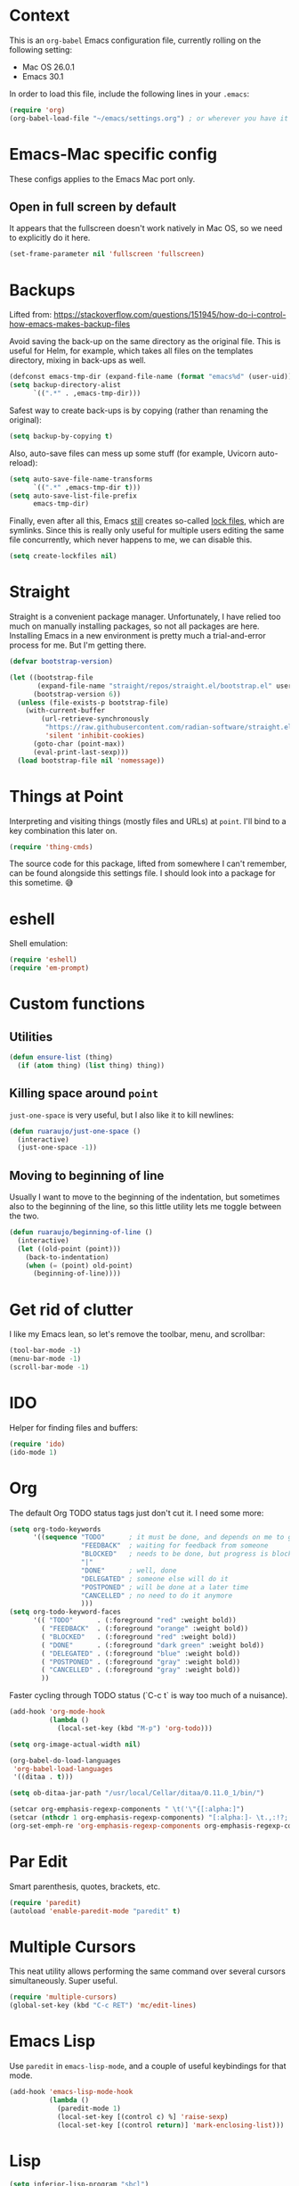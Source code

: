 #+OPTIONS: toc

* Context

  This is an ~org-babel~ Emacs configuration file, currently rolling on the following setting:

  - Mac OS 26.0.1
  - Emacs 30.1

  In order to load this file, include the following lines in your ~.emacs~:

#+BEGIN_SRC emacs-lisp :tangle no
  (require 'org)
  (org-babel-load-file "~/emacs/settings.org") ; or wherever you have it
#+END_SRC

* Emacs-Mac specific config

  These configs applies to the Emacs Mac port only.

** Open in full screen by default

  It appears that the fullscreen doesn't work natively in Mac OS, so we need to explicitly do it
  here.

#+BEGIN_SRC emacs-lisp
  (set-frame-parameter nil 'fullscreen 'fullscreen)
#+END_SRC

* Backups

  Lifted from:
  https://stackoverflow.com/questions/151945/how-do-i-control-how-emacs-makes-backup-files

  Avoid saving the back-up on the same directory as the original file.  This is useful for Helm, for
  example, which takes all files on the templates directory, mixing in back-ups as well.

#+BEGIN_SRC emacs-lisp
  (defconst emacs-tmp-dir (expand-file-name (format "emacs%d" (user-uid)) temporary-file-directory))
  (setq backup-directory-alist
        `((".*" . ,emacs-tmp-dir)))
#+END_SRC

  Safest way to create back-ups is by copying (rather than renaming the original):

#+BEGIN_SRC emacs-lisp
  (setq backup-by-copying t)
#+END_SRC

  Also, auto-save files can mess up some stuff (for example, Uvicorn auto-reload):

#+BEGIN_SRC emacs-lisp
  (setq auto-save-file-name-transforms
        `((".*" ,emacs-tmp-dir t)))
  (setq auto-save-list-file-prefix
        emacs-tmp-dir)
#+END_SRC

  Finally, even after all this, Emacs _still_ creates so-called _lock files_, which are symlinks.
  Since this is really only useful for multiple users editing the same file concurrently, which
  never happens to me, we can disable this.

#+BEGIN_SRC emacs-lisp
  (setq create-lockfiles nil)
#+END_SRC

* Straight

  Straight is a convenient package manager.  Unfortunately, I have relied too much on manually
  installing packages, so not all packages are here.  Installing Emacs in a new environment is
  pretty much a trial-and-error process for me.  But I'm getting there.

#+BEGIN_SRC emacs-lisp
  (defvar bootstrap-version)

  (let ((bootstrap-file
         (expand-file-name "straight/repos/straight.el/bootstrap.el" user-emacs-directory))
        (bootstrap-version 6))
    (unless (file-exists-p bootstrap-file)
      (with-current-buffer
          (url-retrieve-synchronously
           "https://raw.githubusercontent.com/radian-software/straight.el/develop/install.el"
           'silent 'inhibit-cookies)
        (goto-char (point-max))
        (eval-print-last-sexp)))
    (load bootstrap-file nil 'nomessage))
#+END_SRC

* Things at Point

  Interpreting and visiting things (mostly files and URLs) at ~point~.  I'll bind to a key
  combination this later on.

#+BEGIN_SRC emacs-lisp
  (require 'thing-cmds)
#+END_SRC

  The source code for this package, lifted from somewhere I can't remember, can be found alongside
  this settings file.  I should look into a package for this sometime.  😅

* eshell

  Shell emulation:

#+BEGIN_SRC emacs-lisp
(require 'eshell)
(require 'em-prompt)
#+END_SRC

* Custom functions

** Utilities

#+BEGIN_SRC emacs-lisp
  (defun ensure-list (thing)
    (if (atom thing) (list thing) thing))
#+END_SRC

** Killing space around ~point~

   ~just-one-space~ is very useful, but I also like it to kill newlines:

#+BEGIN_SRC emacs-lisp
  (defun ruaraujo/just-one-space ()
    (interactive)
    (just-one-space -1))
#+END_SRC

** Moving to beginning of line

   Usually I want to move to the beginning of the indentation, but sometimes also to the beginning
   of the line, so this little utility lets me toggle between the two.

#+BEGIN_SRC emacs-lisp
  (defun ruaraujo/beginning-of-line ()
    (interactive)
    (let ((old-point (point)))
      (back-to-indentation)
      (when (= (point) old-point)
        (beginning-of-line))))
#+END_SRC

* Get rid of clutter

  I like my Emacs lean, so let's remove the toolbar, menu, and scrollbar:

#+BEGIN_SRC emacs-lisp
  (tool-bar-mode -1)
  (menu-bar-mode -1)
  (scroll-bar-mode -1)
#+END_SRC

* IDO

  Helper for finding files and buffers:

#+BEGIN_SRC emacs-lisp
  (require 'ido)
  (ido-mode 1)
#+END_SRC

* Org

  The default Org TODO status tags just don't cut it.  I need some more:

#+BEGIN_SRC emacs-lisp
  (setq org-todo-keywords
        '((sequence "TODO"      ; it must be done, and depends on me to get it done 
                    "FEEDBACK"  ; waiting for feedback from someone
                    "BLOCKED"   ; needs to be done, but progress is blocked by some condition
                    "|"
                    "DONE"      ; well, done
                    "DELEGATED" ; someone else will do it
                    "POSTPONED" ; will be done at a later time
                    "CANCELLED" ; no need to do it anymore
                    )))
  (setq org-todo-keyword-faces
        '(( "TODO"      . (:foreground "red" :weight bold))
          ( "FEEDBACK"  . (:foreground "orange" :weight bold))
          ( "BLOCKED"   . (:foreground "red" :weight bold))
          ( "DONE"      . (:foreground "dark green" :weight bold))
          ( "DELEGATED" . (:foreground "blue" :weight bold))
          ( "POSTPONED" . (:foreground "gray" :weight bold))
          ( "CANCELLED" . (:foreground "gray" :weight bold))
          ))
#+END_SRC

  Faster cycling through TODO status (`C-c t` is way too much of a nuisance).

#+BEGIN_SRC emacs-lisp
  (add-hook 'org-mode-hook
            (lambda ()
              (local-set-key (kbd "M-p") 'org-todo)))
#+END_SRC


#+BEGIN_SRC emacs-lisp
  (setq org-image-actual-width nil)

  (org-babel-do-load-languages
   'org-babel-load-languages
   '((ditaa . t)))

  (setq ob-ditaa-jar-path "/usr/local/Cellar/ditaa/0.11.0_1/bin/")

  (setcar org-emphasis-regexp-components " \t('\"{[:alpha:]")
  (setcar (nthcdr 1 org-emphasis-regexp-components) "[:alpha:]- \t.,:!?;'\")}\\")
  (org-set-emph-re 'org-emphasis-regexp-components org-emphasis-regexp-components)
#+END_SRC

* Par Edit

  Smart parenthesis, quotes, brackets, etc.

#+BEGIN_SRC emacs-lisp
  (require 'paredit)
  (autoload 'enable-paredit-mode "paredit" t)
#+END_SRC

* Multiple Cursors

  This neat utility allows performing the same command over several cursors simultaneously.  Super
  useful.

#+BEGIN_SRC emacs-lisp
  (require 'multiple-cursors)
  (global-set-key (kbd "C-c RET") 'mc/edit-lines)
#+END_SRC

* Emacs Lisp

  Use ~paredit~ in ~emacs-lisp-mode~, and a couple of useful keybindings for that mode.

#+BEGIN_SRC emacs-lisp
  (add-hook 'emacs-lisp-mode-hook
            (lambda ()
              (paredit-mode 1)
              (local-set-key [(control c) %] 'raise-sexp)
              (local-set-key [(control return)] 'mark-enclosing-list)))
#+END_SRC

* Lisp

#+BEGIN_SRC emacs-lisp
  (setq inferior-lisp-program "sbcl")

  (org-babel-do-load-languages
   'org-babel-load-languages
   '((lisp . t)))

  (add-hook 'lisp-mode-hook
            (lambda ()
              (paredit-mode 1)
              (local-set-key [(control c) %] 'raise-sexp)
              (local-set-key [(control return)] 'mark-enclosing-list)))

#+END_SRC

* Flycheck

  This package offers cross-language support for spelling and syntax checking.

#+BEGIN_SRC emacs-lisp
  (require 'flycheck)
  (exec-path-from-shell-initialize)
#+END_SRC

* Git grep

  ~vc-git-grep~ is powerful, but has a couple of shortcomings (e.g., it's not
  recursive by default).  Let's load ~git-grep~ instead:

#+BEGIN_SRC emacs-lisp
  (load "~/emacs-settings/git-grep")
#+END_SRC

* Magit

  Magit is a Git porcelain for Emacs that allows performing the most usual Git
  operations with a nice and intuitive interface.

#+BEGIN_SRC emacs-lisp
  (global-set-key [(control c) (g)] 'magit-status)
#+END_SRC

  I like to easily ~ediff~ my changes wrt to ~origin/main~, so let's setup a keybinding for that:

#+BEGIN_SRC emacs-lisp
  (require 'magit)

  (defun ruaraujo/magit-ediff-head-trunk (file)
    ;; lifted and adapted from `magit-ediff-show-working-tree'
    (interactive
     (list (magit-read-file-choice "Show changes in file"
                                   (magit-changed-files "origin/main..HEAD")
                                   "No changed files")))
    (magit-with-toplevel
      (let ((conf (current-window-configuration))
            (bufA (magit-get-revision-buffer "origin/trunk" file))
            (bufB (get-file-buffer file)))
        (ediff-buffers
         (or bufA (magit-find-file-noselect "origin/trunk" file))
         (or bufB (find-file-noselect file))
         `((lambda ()
             (setq-local
              ediff-quit-hook
              (lambda ()
                ,@(unless bufA '((ediff-kill-buffer-carefully ediff-buffer-A)))
                ,@(unless bufB '((ediff-kill-buffer-carefully ediff-buffer-B)))
                (let ((magit-ediff-previous-winconf ,conf))
                  (run-hooks 'magit-ediff-quit-hook))))))
         'ediff-buffers))))

  (global-set-key (kbd "<f12>") 'ruaraujo/magit-ediff-head-trunk)
#+END_SRC

  We use a lot of pre-commit hooks which output ANSI colour codes, so let's make Magit handle them:

#+BEGIN_SRC emacs-lisp
  (setq magit-process-finish-apply-ansi-colors t)
#+END_SRC

* Finding files

#+BEGIN_SRC emacs-lisp
  (require 'find-file-in-project)
  (setq ffip-use-rust-fd t)
#+END_SRC

* Global keybindings

#+BEGIN_SRC emacs-lisp
  (global-set-key [(control a)] 'ruaraujo/beginning-of-line)
  (global-set-key [(control tab)] 'hippie-expand)
  (global-set-key (kbd "M-SPC") 'ruaraujo/just-one-space)
  (global-set-key (kbd "C-;") 'comment-region)
  (global-set-key (kbd "C-M-;") 'uncomment-region)
  (global-set-key (kbd "C-x p") 'find-file-at-point)
  (global-set-key (kbd "s-<return>") 'git-grep)
  (global-set-key (kbd "M-+") 'text-scale-increase)
  (global-set-key (kbd "M-_") 'text-scale-decrease)
#+END_SRC

  The ~C-<up>~ and ~C-<down>~ keybindings are usually bound to paragraph
  navigation commands, but Mac OS really likes those key combos, so let's use
  the Command key instead:

#+BEGIN_SRC emacs-lisp
  (global-set-key (kbd "s-<down>") 'forward-paragraph)
  (global-set-key (kbd "s-<up>") 'backward-paragraph)
#+END_SRC

  Paragraph filling annoyingly moves point to the beggining of
  the paragraph.  That won't do.

#+BEGIN_SRC emacs-lisp
  (global-set-key (kbd "M-q")
                  (lambda ()
                    (interactive)
                    (save-excursion (fill-paragraph))))
#+END_SRC

  I use ~revert-buffer~ 99% of the times to refresh some log file, and I find it
  annoying that I have to confirm every time.  So, let's bind a no-confirmation
  ~revert-buffer~ call to a slightly non-fat fingering prone key combo (~s-R~).

#+BEGIN_SRC emacs-lisp
  (global-set-key (kbd "s-R") (lambda () (interactive) (revert-buffer nil t)))
#+END_SRC

  ~s-k~ is bound by default to ~kill-this-buffer~, no questions asked.  This is
  way too aggressive for my fat-fingering inclinations, so I'll switch it with
  ~s-M-k~:

#+BEGIN_SRC emacs-lisp
  (global-set-key (kbd "s-k") nil)
  (global-set-key (kbd "s-M-k") 'kill-this-buffer)
#+END_SRC

  ~s-q~ kills Emacs by default. Again, not a good idea for me.

#+BEGIN_SRC emacs-lisp
  (global-set-key (kbd "s-q") nil)
#+END_SRC

* Options

  Deactivate line truncation by default:

#+BEGIN_SRC emacs-lisp
  ;; FIXME this is actually not working as expected
  (set-default 'truncate-lines nil)
  (set-default 'truncate-partial-width-windows nil)
  (add-hook 'org-mode-hook
            (lambda () 
              (setq truncate-lines nil)
              (setq truncate-partial-width-windows nil)))
#+END_SRC

  Visualise expressions in parentheses (this is more useful for Lisp programs,
  but meh, I guess old habits die hard):

#+BEGIN_SRC emacs-lisp
  (require 'paren)
  (show-paren-mode 1)
  (setq show-paren-style 'expression)
#+END_SRC

  Customise ~kill-line~ to kill the whole line, including the ending newline,
  when ~point~ is at the beginning of a line:

#+BEGIN_SRC emacs-lisp
  (setq kill-whole-line t)
#+END_SRC

  Tabs are for suckers; always use space indentation:

#+BEGIN_SRC emacs-lisp
  (customize-set-variable 'indent-tabs-mode nil)
#+END_SRC

  ... although there are plenty of suckers around, so let's set the tab width:

#+BEGIN_SRC emacs-lisp
  (setq-default tab-width 4)
#+END_SRC

  This by itself doesn't do much, because most modes set their own tab width.  For example, in
  ~python-mode~, the default is 8, which is ridiculous.  Let's fix it:

#+BEGIN_SRC emacs-lisp
  (add-hook 'python-ts-mode-hook (lambda () (setq tab-width 4)))
  (add-hook 'yaml-mode-hook (lambda () (setq tab-width 2)))
  (add-hook 'js-mode-hook (lambda () (setq tab-width 2)))
  (add-hook 'json-mode-hook (lambda () (setq tab-width 2)))
  (add-hook 'typescript-mode-hook (lambda () (setq tab-width 2)))
  (add-hook 'emacs-lisp-mode-hook (lambda () (setq tab-width 2)))
#+END_SRC

    I'm an old-fashioned guy: 100 columns is enough for line-wrapping.

#+BEGIN_SRC emacs-lisp
    (set-default 'fill-column 100)
#+END_SRC

  Open in full height, reasonable width (lifted from [[https://stackoverflow.com/questions/17362999/setting-both-fullheight-and-width-in-emacs-on-os-x][StackOverflow]]):

#+BEGIN_SRC emacs-lisp
  (defun get-default-height ()
         (/ (- (display-pixel-height) 120)
            (frame-char-height)))

  (add-to-list 'default-frame-alist '(width . 240))
  (add-to-list 'default-frame-alist (cons 'height (get-default-height)))
#+END_SRC

  ~ediff~ vertically by default:

#+BEGIN_SRC emacs-lisp
  (setq ediff-split-window-function 'split-window-horizontally)
#+END_SRC

  And make it open the control panel in the same frame:

#+BEGIN_SRC emacs-lisp
  (set-variable 'ediff-window-setup-function 'ediff-setup-windows-plain)
#+END_SRC

* Theme

#+BEGIN_SRC emacs-lisp
  (use-package timu-macos-theme :ensure t)
  (customize-set-variable 'timu-macos-flavour "light")

  (customize-set-variable 'timu-macos-scale-org-document-title t)
  (customize-set-variable 'timu-macos-scale-org-document-info t)
  (customize-set-variable 'timu-macos-scale-org-level-1 t)
  (customize-set-variable 'timu-macos-scale-org-level-2 t)
  (customize-set-variable 'timu-macos-scale-org-level-3 t)

  (customize-set-variable 'timu-macos-org-intense-colors t)

  (load-theme 'timu-macos t)

  (add-to-list 'default-frame-alist '(font . "SF Mono-13"))

  (use-package timu-line :ensure t :config (timu-line-mode 1))
#+END_SRC

* Indent bars

  A more optimised and better looking indent highlighter.

#+BEGIN_SRC emacs-lisp
  (use-package indent-bars
    :ensure t
    :config
    (setopt
     ;; HACK! I'm using an Emacs port that supports stipples only
     ;; partially, making it impossible to set the bar colour
     indent-bars-prefer-character t
     indent-bars-pattern "."
     indent-bars-width-frac 0.5
     indent-bars-pad-frac 0.25
     indent-bars-color-by-depth nil
     indent-bars-color '(highlight :blend 0.1)
     indent-bars-highlight-current-depth '(:face default :blend 0.2))
    :custom
    (indent-bars-no-descend-lists t)   ; no extra bars in continued func arg lists
    (indent-bars-treesit-support t)
    (indent-bars-treesit-ignore-blank-lines-types '("module"))
    (indent-bars-treesit-scope '((python function_definition class_definition for_statement
  	                                   if_statement with_statement while_statement)))
    (indent-bars-treesit-wrap '((python argument_list parameters
  				                      list list_comprehension
  				                      dictionary dictionary_comprehension
  				                      parenthesized_expression subscript)))
    :hook ((python-ts-mode yaml-mode) . indent-bars-mode))

#+END_SRC

  This enables ~tree-sitter~ integration in ~indent-bars~, which makes it look
  nicer.

#+BEGIN_SRC emacs-lisp
  (add-hook 'python-ts-mode-hook (lambda () (treesit-parser-create 'python)))
#+END_SRC

* Python with treesitter and eglot

  I used an Elpy-based setup, but it was frankly too cumbersome and outdated to maintain.  The
  treesitter+eglot setup is more modern, faster, and generally better (for example, find definition
  is much more accurate).

#+BEGIN_SRC emacs-lisp
  (setq major-mode-remap-alist
        '((python-mode . python-ts-mode)))
#+END_SRC

  +Ensure that ~eglot~ starts when a Python buffer is open.+

  We should explicitly call ~eglot~ (only need to do so once or twice per Emacs session).  More info
  on why ~eglot-ensure~ is not recommended:
  https://lists.gnu.org/archive/html/bug-gnu-emacs/2023-01/msg00436.html

  This caused Emacs to hang when opening a Python file in a directory that was not managed by Eglot.

  Set Pyright as the LSP server for Python:

#+BEGIN_SRC emacs-lisp
  (with-eval-after-load 'eglot
    (add-to-list 'eglot-server-programs
                 '(python-ts-mode . ("pyright-langserver" "--stdio"))))
#+END_SRC

  Eglot pretty much figures out everything on its own, so no need to set up the LSP server or
  anything.  We'll just make sure that we have a venv and that ~pyright~ is installed in there.

#+BEGIN_SRC emacs-lisp
  (use-package python)

  (require 'ruff-format)

  (reformatter-define ruff-fix
    :program ruff-format-command
    :args (list "check" "--fix" "--exit-zero" "--stdin-filename" (or (buffer-file-name) input-file))
    :lighter " RuffFix"
    :group 'ruff-format)

  (defun get-packages-not-found (pkgs)
    (let ((not-found '()))
      (dolist (pkg pkgs)
        (goto-char (point-min))
        (unless (search-forward-regexp (concat "^" pkg) nil t)
          (push pkg not-found)))
      not-found))

  (defun ensure-healthy-venv ()
    (let ((py-packages
           (list
            "ruff"
            ;; "mypy"
            "pyright"
            ;; "pylsp-mypy"
            ;; "pylsp-rope"
            ;; "python-lsp-ruff"
            ;; "debugpy"
            )))
      (with-temp-buffer
        (apply 'call-process "pip" nil (current-buffer) nil (list "list"))
        (let ((not-found (get-packages-not-found py-packages)))
          (cond (not-found
                 (message "Installing missing packages: %s" (string-join not-found ", "))
                 (apply 'call-process "pip" nil nil nil (cons "install" not-found)))
                (t (message "All packages found")))))))

  (defun find-venv (path)
    (or (let ((top-level (locate-dominating-file (buffer-file-name) ".venv")))
          (when top-level
            (concat top-level ".venv")))
        ;; TODO use a glob here? better integration with pants
        (let* ((common-suffixes '("dist/export/python/virtualenvs/python-default/3.11.11" ".venv" "venv"))
               (top-level (locate-dominating-file
                           (buffer-file-name)
                           (lambda (path)
                             (and (directory-name-p path)
                                  (cl-some (lambda (suffix)
                                             (file-exists-p (concat path suffix)))
                                           common-suffixes))
                             ))))
          (when top-level
            (message "Found venv at %s" top-level)
            (cl-some (lambda (suffix) (let ((path (concat top-level suffix))) (when (file-exists-p path) path)))
                     common-suffixes)))))

  (defun find-and-activate-venv ()
    ;; activate pyvenv tracking mode
    (let ((current-path (buffer-file-name)))
      (when current-path
        (let ((venv-path (find-venv current-path)))
          (if (null venv-path)
              (message "No venv found")
            (message "Activating venv at %s" venv-path)
            (pyvenv-activate venv-path)
            (pyvenv-tracking-mode 1)
            (make-local-variable 'pyvenv-activate)
            (setq pyvenv-activate venv-path)

            ;; make sure venv is properly set up
            (message "Ensuring healthy venv")
            (ensure-healthy-venv)))))

    ;; Auto-format code on save according to ruff.  Note: there's no
    ;; command in ruff to both format and fix linting issues.  See:
    ;; https://github.com/astral-sh/ruff/issues/8232
    ;; TODO figure out how to have `eglot-format' do this automatically
    (ruff-fix-on-save-mode 1)
    (ruff-format-on-save-mode 1)
    )

  (add-hook 'python-ts-mode-hook 'find-and-activate-venv)

  ;; (setenv "PYLSP_MYPY_ALLOW_DANGEROUS_CODE_EXECUTION" "1")
#+END_SRC

** Electric pairs

#+BEGIN_SRC emacs-lisp
  (add-hook 'python-ts-mode-hook 'electric-pair-mode)
#+END_SRC


** Keybindings

  Use ~s-<left>~ and ~s-<right>~ to indent / dedent regions.  This is usually
  bound to beggining / ending of lie, but I am more used to ~C-e~ / ~C-a~ for
  that.

#+BEGIN_SRC emacs-lisp
  (define-key python-ts-mode-map (kbd "s-<left>") 'python-indent-shift-left)
  (define-key python-ts-mode-map (kbd "s-<right>") 'python-indent-shift-right)
#+END_SRC

  And ~C-c r~ to rename symbols in Python using ~eglot~:

#+BEGIN_SRC emacs-lisp
  (define-key python-ts-mode-map (kbd "C-c r") 'eglot-rename)
#+END_SRC

  Elpy-style line move.  ~transpose-lines~ leaves point at a wrong position, and doesn't support
  moving whole regions.  Note: this still doesn't work nicely when the region doesn't cover entire
  lines.

#+BEGIN_SRC emacs-lisp
  (use-package move-text :ensure t
    :bind (("M-<up>" . move-text-up)
           ("M-<down>" . move-text-down))
    :config
    (setq move-text-default-bindings nil))
#+END_SRC

* Corfu

  I use [Corfu](https://github.com/minad/corfu) as the completion UI backend.

#+BEGIN_SRC emacs-lisp
  (use-package corfu
    :custom
    (corfu-auto t)                    ;; Enable automatic completion
    (corfu-quit-no-match 'separator)  ;; Only stay alive if there is no match and `corfu-separator' has been inserted
    ;; (corfu-cycle t)                ;; Enable cycling for `corfu-next/previous'
    ;; (corfu-quit-at-boundary nil)   ;; Never quit at completion boundary
    ;; (corfu-preview-current nil)    ;; Disable current candidate preview
    ;; (corfu-preselect 'prompt)      ;; Preselect the prompt
    ;; (corfu-on-exact-match nil)     ;; Configure handling of exact matches
    

    :init
    (global-corfu-mode)

    ;; Enable optional extension modes:
    (corfu-history-mode)
    (corfu-popupinfo-mode)
    )

  ;; A few more useful configurations...
  (use-package emacs
    :custom
    ;; TAB cycle if there are only few candidates
    ;; (completion-cycle-threshold 3)

    ;; Enable indentation+completion using the TAB key.
    ;; `completion-at-point' is often bound to M-TAB.
    (tab-always-indent 'complete)

    ;; Emacs 30 and newer: Disable Ispell completion function.
    ;; Try `cape-dict' as an alternative.
    (text-mode-ispell-word-completion nil)

    ;; Hide commands in M-x which do not apply to the current mode.  Corfu
    ;; commands are hidden, since they are not used via M-x. This setting is
    ;; useful beyond Corfu.
    (read-extended-command-predicate #'command-completion-default-include-p))
#+END_SRC

* Projectile

#+BEGIN_SRC emacs-lisp
  (require 'projectile)

  (projectile-global-mode)

  (global-set-key (kbd "C-c p s") 'projectile-switch-project)
  (global-set-key (kbd "C-c f") 'projectile-find-file)
#+END_SRC

* YAML mode

#+BEGIN_SRC emacs-lisp
  (require 'yaml-mode)
  (add-to-list 'auto-mode-alist '("\\.yml\\'" . yaml-mode))
#+END_SRC

* Typescript

#+BEGIN_SRC emacs-lisp
  (push "/Users/rudiaraujo/.nvm/versions/node/v22.15.0/bin" exec-path)

  (require 'typescript-mode)
  (add-to-list 'auto-mode-alist '("\\.ts\\'" . typescript-mode))
  (add-to-list 'auto-mode-alist '("\\.tsx\\'" . typescript-mode))

  (eval-after-load 'typescript-mode
    '(add-hook 'typescript-mode-hook
               (lambda ()
                 (setq typescript-indent-level 2)
                 (add-hook 'after-save-hook 'eslint-fix nil t))))
#+END_SRC

* JSON

  Plus, let's bind ~json-pretty-print-buffer~ to a key combination:

#+BEGIN_SRC emacs-lisp
  (add-hook 'json-mode-hook
            (lambda ()
              (local-set-key (kbd "C-M-q") 'json-pretty-print-buffer)
              (make-local-variable 'js-indent-level)
              (setq js-indent-level 2)))
#+END_SRC

* Copilot

#+BEGIN_SRC emacs-lisp
  (use-package copilot
    :vc (:url "https://github.com/copilot-emacs/copilot.el"
              :rev :newest
              :branch "main")
    :hook ((prog-mode . copilot-mode)
           (text-mode . copilot-mode)
           (copilot-mode . (lambda ()
                             (setq-local copilot--indent-warning-printed-p t))))
    :bind (:map copilot-completion-map
                ("§" . 'copilot-accept-completion)
                ("s-§" . 'copilot-accept-completion-by-word)
                ("M-§" . 'copilot-next-completion)))
#+END_SRC

* Exec path from shell

  Copy env vars from shell.

#+BEGIN_SRC emacs-lisp
  (when (memq window-system '(mac ns x))
    (exec-path-from-shell-initialize))
#+END_SRC

* Line numbers

  Enable line numbers globally:

#+BEGIN_SRC emacs-lisp
  (global-display-line-numbers-mode)
#+END_SRC

* Treemacs

  This binding is used locally in some modes, but that is not a problem.  I
  don't use it so much anyway.

#+BEGIN_SRC emacs-lisp
  (global-set-key (kbd "C-c t") 'treemacs)
#+END_SRC

  The mode line is useless in ~treemacs~, let's get rid of it:

#+BEGIN_SRC emacs-lisp
  (add-hook 'treemacs-mode-hook 
            (lambda () 
              (setq mode-line-format nil)
              (face-remap-add-relative 'default :family "Helvetica Neue")
              (display-line-numbers-mode -1)))
#+END_SRC

  I want to see the ~treemacs~ buffer by default:

#+BEGIN_SRC emacs-lisp
  (treemacs)
#+END_SRC

  Line folding doesn't work very well in ~treemacs~ (and it's ugly):

#+BEGIN_SRC emacs-lisp
  (toggle-truncate-lines 1)
#+END_SRC

* Pants

  Enable Python mode on Pants BUILD files.  This of course shows a lot of errors related to unknown
  functions, etc., but still nice to do stuff like linting/auto-fixing, and syntax checking.

#+BEGIN_SRC emacs-lisp
  (add-to-list 'auto-mode-alist '("BUILD\\'" . python-mode))
#+END_SRC

* Find on Github

  Open the browser with the currently visited file on GitHub.

#+BEGIN_SRC emacs-lisp
  (require 'find-on-github)
  (global-set-key (kbd "M-g b") 'browse-on-github)
#+END_SRC

* gptel - Large Language Model Interface for Emacs

  GPTel is an Emacs package that provides interfaces to interact with large
  language models directly within Emacs.  The following configuration sets up
  GPTel to use Anthropic's Claude model.

#+BEGIN_SRC emacs-lisp
  (straight-use-package 'gptel)

  (defun anthropic-key () (getenv "ANTHROPIC_API_KEY"))

  (setq gptel-backend
        (gptel-make-anthropic "Claude" :stream t :key 'anthropic-key))

  (global-set-key (kbd "C-c l") 'gptel-send)
  (global-set-key (kbd "C-c w") 'gptel-rewrite)
  (global-set-key (kbd "C-c c") 'gptel)
  (global-set-key (kbd "C-c q") 'gptel-quick) ; manually installed
#+END_SRC

* Emacs Application Framework

  The Emacs Application Framework (EAF) enhances Emacs by embedding modern graphical applications
  within the text editor through Python and PyQt technology. This extension allows users to browse
  the web, view PDFs, manipulate images, and play videos directly in Emacs while maintaining its
  keyboard-centric workflow.  Unfortunately, doesn't work super well in Mac OS (slow and doesn't
  work well in fullscreen).

#+BEGIN_SRC emacs-lisp
  (use-package eaf
    :load-path "~/.emacs.d/site-lisp/emacs-application-framework"
    :custom
    ;; See https://github.com/emacs-eaf/emacs-application-framework/wiki/Customization
    (eaf-browser-continue-where-left-off t)
    (eaf-browser-enable-adblocker t))

  (require 'eaf-markdown-previewer)
#+END_SRC
